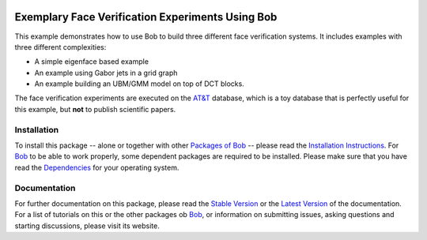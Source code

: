 .. vim: set fileencoding=utf-8 :
.. Manuel Guenther <manuel.guenther@idiap.ch>
.. Thu Sep  4 11:35:05 CEST 2014

.. image:: http://img.shields.io/badge/docs-stable-yellow.png
   :target: http://pythonhosted.org/bob.example.faceverify/index.html
.. image:: http://img.shields.io/badge/docs-latest-orange.png
   :target: https://www.idiap.ch/software/bob/docs/latest/bioidiap/bob.example.faceverify/master/index.html
.. image:: https://travis-ci.org/bioidiap/bob.example.faceverify.svg?branch=master
   :target: https://travis-ci.org/bioidiap/bob.example.faceverify
.. image:: https://coveralls.io/repos/bioidiap/bob.example.faceverify/badge.png
   :target: https://coveralls.io/r/bioidiap/bob.example.faceverify
.. image:: https://img.shields.io/badge/github-master-0000c0.png
   :target: https://github.com/bioidiap/bob.example.faceverify/tree/master
.. image:: http://img.shields.io/pypi/v/bob.example.faceverify.png
   :target: https://pypi.python.org/pypi/bob.example.faceverify
.. image:: http://img.shields.io/pypi/dm/bob.example.faceverify.png
   :target: https://pypi.python.org/pypi/bob.example.faceverify

===================================================
 Exemplary Face Verification Experiments Using Bob
===================================================

This example demonstrates how to use Bob to build three different face verification systems.
It includes examples with three different complexities:

* A simple eigenface based example
* An example using Gabor jets in a grid graph
* An example building an UBM/GMM model on top of DCT blocks.

The face verification experiments are executed on the `AT&T`_ database, which is a toy database that is perfectly useful for this example, but **not** to publish scientific papers.


Installation
------------
To install this package -- alone or together with other `Packages of Bob <https://github.com/idiap/bob/wiki/Packages>`_ -- please read the `Installation Instructions <https://github.com/idiap/bob/wiki/Installation>`_.
For Bob_ to be able to work properly, some dependent packages are required to be installed.
Please make sure that you have read the `Dependencies <https://github.com/idiap/bob/wiki/Dependencies>`_ for your operating system.

Documentation
-------------
For further documentation on this package, please read the `Stable Version <http://pythonhosted.org/bob.example.faceverify/index.html>`_ or the `Latest Version <https://www.idiap.ch/software/bob/docs/latest/bioidiap/bob.example.faceverify/master/index.html>`_ of the documentation.
For a list of tutorials on this or the other packages ob Bob_, or information on submitting issues, asking questions and starting discussions, please visit its website.

.. _bob: https://www.idiap.ch/software/bob
.. _at&t: http://www.cl.cam.ac.uk/research/dtg/attarchive/facedatabase.html



